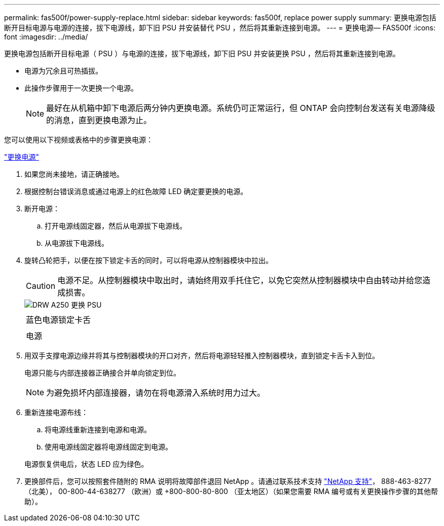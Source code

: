 ---
permalink: fas500f/power-supply-replace.html 
sidebar: sidebar 
keywords: fas500f, replace power supply 
summary: 更换电源包括断开目标电源与电源的连接，拔下电源线，卸下旧 PSU 并安装替代 PSU ，然后将其重新连接到电源。 
---
= 更换电源— FAS500f
:icons: font
:imagesdir: ../media/


[role="lead"]
更换电源包括断开目标电源（ PSU ）与电源的连接，拔下电源线，卸下旧 PSU 并安装更换 PSU ，然后将其重新连接到电源。

* 电源为冗余且可热插拔。
* 此操作步骤用于一次更换一个电源。
+

NOTE: 最好在从机箱中卸下电源后两分钟内更换电源。系统仍可正常运行，但 ONTAP 会向控制台发送有关电源降级的消息，直到更换电源为止。



您可以使用以下视频或表格中的步骤更换电源：

https://netapp.hosted.panopto.com/Panopto/Pages/embed.aspx?id=86487f5e-20ff-43e6-99ae-ac5b015c1aa5["更换电源"^]

. 如果您尚未接地，请正确接地。
. 根据控制台错误消息或通过电源上的红色故障 LED 确定要更换的电源。
. 断开电源：
+
.. 打开电源线固定器，然后从电源拔下电源线。
.. 从电源拔下电源线。


. 旋转凸轮把手，以便在按下锁定卡舌的同时，可以将电源从控制器模块中拉出。
+
[CAUTION]
====
电源不足。从控制器模块中取出时，请始终用双手托住它，以免它突然从控制器模块中自由转动并给您造成损害。

====
+
image::../media/drw_a250_replace_psu.png[DRW A250 更换 PSU]

+
|===


 a| 
image:../media/legend_icon_01.png[""]
| 蓝色电源锁定卡舌 


 a| 
image:../media/legend_icon_02.png[""]
 a| 
电源

|===
. 用双手支撑电源边缘并将其与控制器模块的开口对齐，然后将电源轻轻推入控制器模块，直到锁定卡舌卡入到位。
+
电源只能与内部连接器正确接合并单向锁定到位。

+

NOTE: 为避免损坏内部连接器，请勿在将电源滑入系统时用力过大。

. 重新连接电源布线：
+
.. 将电源线重新连接到电源和电源。
.. 使用电源线固定器将电源线固定到电源。


+
电源恢复供电后，状态 LED 应为绿色。

. 更换部件后，您可以按照套件随附的 RMA 说明将故障部件退回 NetApp 。请通过联系技术支持 https://mysupport.netapp.com/site/global/dashboard["NetApp 支持"]， 888-463-8277 （北美）， 00-800-44-638277 （欧洲）或 +800-800-80-800 （亚太地区）（如果您需要 RMA 编号或有关更换操作步骤的其他帮助）。

